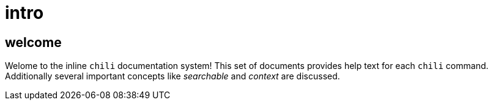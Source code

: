 = intro 

== welcome 

Welome to the inline `chili` documentation system! This set of documents provides help text for each `chili` command. Additionally several important concepts like _searchable_ and _context_ are discussed.